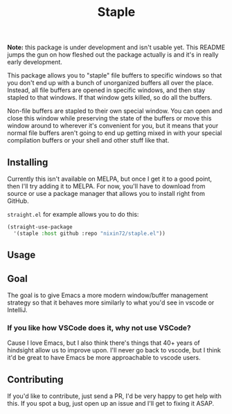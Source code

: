 #+TITLE: Staple

*Note:* this package is under development and isn't usable yet. This README
jumps the gun on how fleshed out the package actually is and it's in really
early development.

This package allows you to "staple" file buffers to specific windows so that
you don't end up with a bunch of unorganized buffers all over the place. 
Instead, all file buffers are opened in specific windows, and then stay stapled 
to that windows. If that window gets killed, so do all the buffers. 

Non-file buffers are stapled to their own special window. You can open and close 
this window while preserving the state of the buffers or move this window around 
to wherever it's convenient for you, but it means that your normal file buffers 
aren't going to end up getting mixed in with your special compilation buffers
or your shell and other stuff like that.

** Installing
Currently this isn't available on MELPA, but once I get it to a good point, 
then I'll try adding it to MELPA. For now, you'll have to download from source
or use a package manager that allows you to install right from GitHub. 

~straight.el~ for example allows you to do this:
#+begin_src emacs-lisp
(straight-use-package 
  '(staple :host github :repo "nixin72/staple.el"))
#+end_src

** Usage


** Goal
The goal is to give Emacs a more modern window/buffer management strategy so 
that it behaves more similarly to what you'd see in vscode or IntelliJ.

*** If you like how VSCode does it, why not use VSCode? 
Cause I love Emacs, but I also think there's things that 40+ years of hindsight
allow us to improve upon. I'll never go back to vscode, but I think it'd be 
great to have Emacs be more approachable to vscode users.

** Contributing
If you'd like to contribute, just send a PR, I'd be very happy to get help with
this. If you spot a bug, just open up an issue and I'll get to fixing it ASAP.
